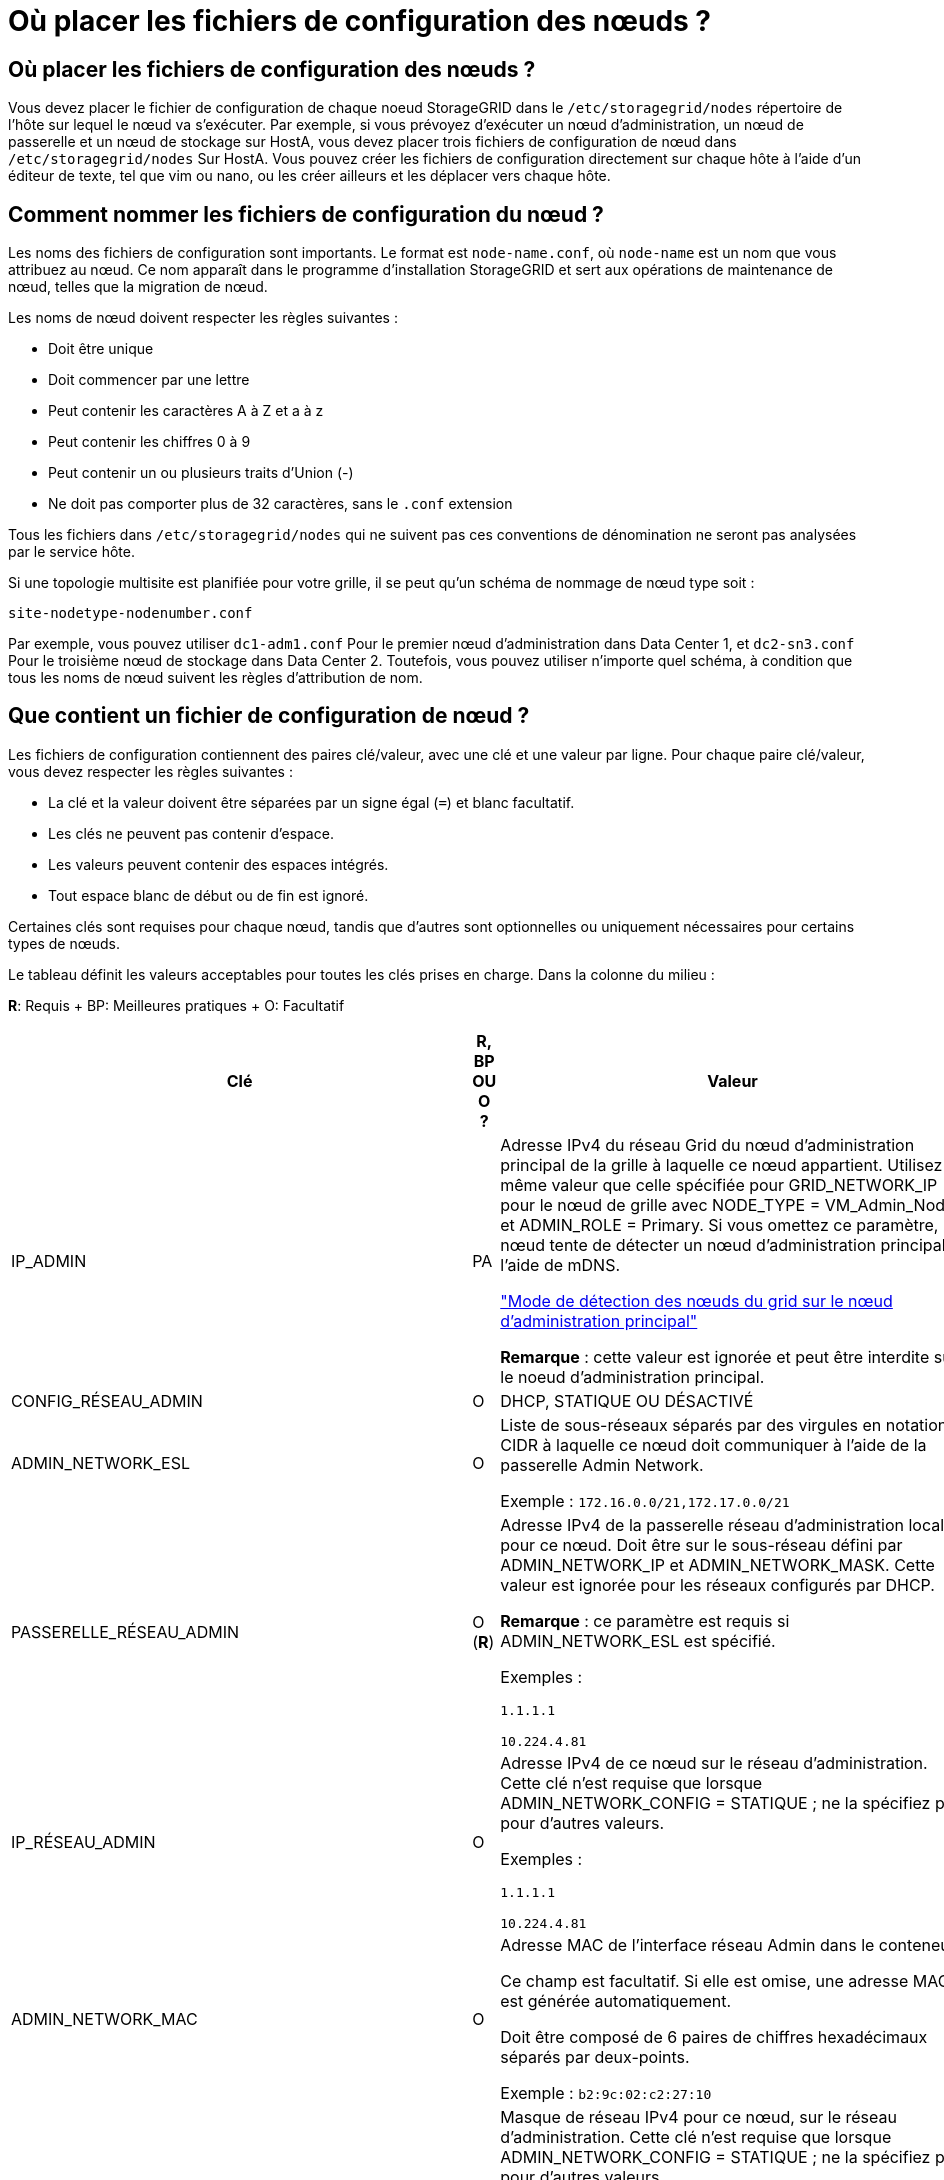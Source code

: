 = Où placer les fichiers de configuration des nœuds ?
:allow-uri-read: 




== Où placer les fichiers de configuration des nœuds ?

Vous devez placer le fichier de configuration de chaque noeud StorageGRID dans le `/etc/storagegrid/nodes` répertoire de l'hôte sur lequel le nœud va s'exécuter. Par exemple, si vous prévoyez d'exécuter un nœud d'administration, un nœud de passerelle et un nœud de stockage sur HostA, vous devez placer trois fichiers de configuration de nœud dans `/etc/storagegrid/nodes` Sur HostA. Vous pouvez créer les fichiers de configuration directement sur chaque hôte à l'aide d'un éditeur de texte, tel que vim ou nano, ou les créer ailleurs et les déplacer vers chaque hôte.



== Comment nommer les fichiers de configuration du nœud ?

Les noms des fichiers de configuration sont importants. Le format est `node-name.conf`, où `node-name` est un nom que vous attribuez au nœud. Ce nom apparaît dans le programme d'installation StorageGRID et sert aux opérations de maintenance de nœud, telles que la migration de nœud.

Les noms de nœud doivent respecter les règles suivantes :

* Doit être unique
* Doit commencer par une lettre
* Peut contenir les caractères A à Z et a à z
* Peut contenir les chiffres 0 à 9
* Peut contenir un ou plusieurs traits d'Union (-)
* Ne doit pas comporter plus de 32 caractères, sans le `.conf` extension


Tous les fichiers dans `/etc/storagegrid/nodes` qui ne suivent pas ces conventions de dénomination ne seront pas analysées par le service hôte.

Si une topologie multisite est planifiée pour votre grille, il se peut qu'un schéma de nommage de nœud type soit :

[listing]
----
site-nodetype-nodenumber.conf
----
Par exemple, vous pouvez utiliser `dc1-adm1.conf` Pour le premier nœud d'administration dans Data Center 1, et `dc2-sn3.conf` Pour le troisième nœud de stockage dans Data Center 2. Toutefois, vous pouvez utiliser n'importe quel schéma, à condition que tous les noms de nœud suivent les règles d'attribution de nom.



== Que contient un fichier de configuration de nœud ?

Les fichiers de configuration contiennent des paires clé/valeur, avec une clé et une valeur par ligne. Pour chaque paire clé/valeur, vous devez respecter les règles suivantes :

* La clé et la valeur doivent être séparées par un signe égal (`=`) et blanc facultatif.
* Les clés ne peuvent pas contenir d'espace.
* Les valeurs peuvent contenir des espaces intégrés.
* Tout espace blanc de début ou de fin est ignoré.


Certaines clés sont requises pour chaque nœud, tandis que d'autres sont optionnelles ou uniquement nécessaires pour certains types de nœuds.

Le tableau définit les valeurs acceptables pour toutes les clés prises en charge. Dans la colonne du milieu :

*R*: Requis + BP: Meilleures pratiques + O: Facultatif

[cols="2a,1a,4a"]
|===
| Clé | R, BP OU O ? | Valeur 


 a| 
IP_ADMIN
 a| 
PA
 a| 
Adresse IPv4 du réseau Grid du nœud d'administration principal de la grille à laquelle ce nœud appartient. Utilisez la même valeur que celle spécifiée pour GRID_NETWORK_IP pour le nœud de grille avec NODE_TYPE = VM_Admin_Node et ADMIN_ROLE = Primary. Si vous omettez ce paramètre, le nœud tente de détecter un nœud d'administration principal à l'aide de mDNS.

link:how-grid-nodes-discover-primary-admin-node.html["Mode de détection des nœuds du grid sur le nœud d'administration principal"]

*Remarque* : cette valeur est ignorée et peut être interdite sur le noeud d'administration principal.



 a| 
CONFIG_RÉSEAU_ADMIN
 a| 
O
 a| 
DHCP, STATIQUE OU DÉSACTIVÉ



 a| 
ADMIN_NETWORK_ESL
 a| 
O
 a| 
Liste de sous-réseaux séparés par des virgules en notation CIDR à laquelle ce nœud doit communiquer à l'aide de la passerelle Admin Network.

Exemple : `172.16.0.0/21,172.17.0.0/21`



 a| 
PASSERELLE_RÉSEAU_ADMIN
 a| 
O (*R*)
 a| 
Adresse IPv4 de la passerelle réseau d'administration locale pour ce nœud. Doit être sur le sous-réseau défini par ADMIN_NETWORK_IP et ADMIN_NETWORK_MASK. Cette valeur est ignorée pour les réseaux configurés par DHCP.

*Remarque* : ce paramètre est requis si ADMIN_NETWORK_ESL est spécifié.

Exemples :

`1.1.1.1`

`10.224.4.81`



 a| 
IP_RÉSEAU_ADMIN
 a| 
O
 a| 
Adresse IPv4 de ce nœud sur le réseau d'administration. Cette clé n'est requise que lorsque ADMIN_NETWORK_CONFIG = STATIQUE ; ne la spécifiez pas pour d'autres valeurs.

Exemples :

`1.1.1.1`

`10.224.4.81`



 a| 
ADMIN_NETWORK_MAC
 a| 
O
 a| 
Adresse MAC de l'interface réseau Admin dans le conteneur.

Ce champ est facultatif. Si elle est omise, une adresse MAC est générée automatiquement.

Doit être composé de 6 paires de chiffres hexadécimaux séparés par deux-points.

Exemple : `b2:9c:02:c2:27:10`



 a| 
ADMIN_NETWORK_MASK
 a| 
O
 a| 
Masque de réseau IPv4 pour ce nœud, sur le réseau d'administration. Cette clé n'est requise que lorsque ADMIN_NETWORK_CONFIG = STATIQUE ; ne la spécifiez pas pour d'autres valeurs.

Exemples :

`255.255.255.0`

`255.255.248.0`



 a| 
MTU_RÉSEAU_ADMIN
 a| 
O
 a| 
Unité de transmission maximale (MTU) pour ce nœud sur le réseau Admin. Ne spécifiez pas si ADMIN_NETWORK_CONFIG = DHCP. Si elle est spécifiée, la valeur doit être comprise entre 1280 et 9216. Si omis, 1500 est utilisé.

Si vous souhaitez utiliser des trames jumbo, définissez la valeur MTU sur une valeur adaptée aux trames jumbo, comme 9000. Sinon, conservez la valeur par défaut.

*IMPORTANT* : la valeur MTU du réseau doit correspondre à la valeur configurée sur le port du commutateur auquel le nœud est connecté. Dans le cas contraire, des problèmes de performances réseau ou une perte de paquets peuvent se produire.

Exemples :

`1500`

`8192`



 a| 
CIBLE_RÉSEAU_ADMIN
 a| 
PA
 a| 
Nom de l'unité hôte que vous utiliserez pour accéder au réseau d'administration par le nœud StorageGRID. Seuls les noms d'interface réseau sont pris en charge. En général, vous utilisez un nom d'interface différent de celui spécifié pour GRID_NETWORK_TARGET ou CLIENT_NETWORK_TARGET.

*Remarque* : n'utilisez pas de périphérique de liaison ou de pont comme cible réseau. Configurez un VLAN (ou une autre interface virtuelle) sur le périphérique de liaison, ou utilisez un pont et une paire Ethernet virtuelle (veth).

*Meilleure pratique*:spécifiez une valeur même si ce nœud ne possède pas d'adresse IP de réseau Admin initialement. Vous pouvez ensuite ajouter une adresse IP de réseau d'administration plus tard, sans avoir à reconfigurer le nœud sur l'hôte.

Exemples :

`bond0.1002`

`ens256`



 a| 
TYPE_CIBLE_RÉSEAU_ADMIN
 a| 
O
 a| 
Interface

(Il s'agit de la seule valeur prise en charge.)



 a| 
ADMIN_NETWORK_TARGET_TYPE_INTERFACE_CLONE_MAC
 a| 
PA
 a| 
Vrai ou faux

Définissez la clé sur « true » pour que le conteneur StorageGRID utilise l'adresse MAC de l'interface hôte cible sur le réseau d'administration.

*Meilleure pratique:* dans les réseaux où le mode promiscuous serait nécessaire, utilisez la clé ADMIN_NETWORK_TARGET_TYPE_INTERFACE_CLONE_MAC.

Pour plus de détails sur le clonage MAC :

link:../rhel/configuring-host-network.html#considerations-and-recommendations-for-mac-address-cloning["Considérations et recommandations relatives au clonage d'adresses MAC (Red Hat Enterprise Linux ou CentOS)"]

link:../ubuntu/configuring-host-network.html#considerations-and-recommendations-for-mac-address-cloning["Considérations et recommandations relatives au clonage d'adresses MAC (Ubuntu ou Debian)"]



 a| 
RÔLE_ADMINISTRATEUR
 a| 
*R*
 a| 
Primaire ou non primaire

Cette clé n'est requise que lorsque NODE_TYPE = VM_Admin_Node ; ne la spécifiez pas pour d'autres types de nœuds.



 a| 
JOURNAUX_AUDIT_BLOC_PÉRIPHÉRIQUE
 a| 
*R*
 a| 
Chemin et nom du fichier spécial de périphérique de bloc ce nœud utilisera pour le stockage persistant des journaux d'audit. Cette clé n'est requise que pour les nœuds avec TYPE_NOEUD = VM_Admin_noeud ; ne la spécifiez pas pour d'autres types de noeuds.

Exemples :

`/dev/disk/by-path/pci-0000:03:00.0-scsi-0:0:0:0`

`/dev/disk/by-id/wwn-0x600a09800059d6df000060d757b475fd`

`/dev/mapper/sgws-adm1-audit-logs`



 a| 
BLOCK_DEVICE_RANGEDB_000

BLOCK_DEVICE_RANGEDB_001

BLOCK_DEVICE_RANGEDB_002

BLOCK_DEVICE_RANGEDB_003

BLOCK_DEVICE_RANGEDB_004

BLOCK_DEVICE_RANGEDB_005

BLOCK_DEVICE_RANGEDB_006

BLOCK_DEVICE_RANGEDB_007

BLOCK_DEVICE_RANGEDB_008

BLOCK_DEVICE_RANGEDB_009

BLOCK_DEVICE_RANGEDB_010

BLOCK_DEVICE_RANGEDB_011

BLOCK_DEVICE_RANGEDB_012

BLOCK_DEVICE_RANGEDB_013

BLOCK_DEVICE_RANGEDB_014

BLOCK_DEVICE_RANGEDB_015
 a| 
*R*
 a| 
Chemin et nom du fichier spécial de périphérique de bloc ce nœud utilisera pour le stockage objet permanent. Cette clé n'est requise que pour les nœuds avec TYPE_NOEUD = VM_Storage_noeud ; ne la spécifiez pas pour d'autres types de noeuds.

Seul LE BLOC_DEVICE_RANGEDB_000 est requis ; le reste est facultatif. Le dispositif de bloc spécifié pour BLOCK_DEVICE_RANGEDB_000 doit être d'au moins 4 To ; les autres peuvent être plus petits.

Ne laissez pas d'espace. Si vous spécifiez BLOCK_DEVICE_RANGEDB_005, vous devez également spécifier BLOCK_DEVICE_RANGEDB_004.

*Remarque* : pour la compatibilité avec les déploiements existants, les clés à deux chiffres sont prises en charge pour les nœuds mis à niveau.

Exemples :

`/dev/disk/by-path/pci-0000:03:00.0-scsi-0:0:0:0`

`/dev/disk/by-id/wwn-0x600a09800059d6df000060d757b475fd`

`/dev/mapper/sgws-sn1-rangedb-000`



 a| 
BLOQUER_LES_TABLES_PÉRIPHÉRIQUES
 a| 
*R*
 a| 
Chemin et nom du fichier spécial de l'unité de bloc ce noeud sera utilisé pour le stockage persistant des tables de base de données. Cette clé n'est requise que pour les nœuds avec TYPE_NOEUD = VM_Admin_noeud ; ne la spécifiez pas pour d'autres types de noeuds.

Exemples :

`/dev/disk/by-path/pci-0000:03:00.0-scsi-0:0:0:0`

`/dev/disk/by-id/wwn-0x600a09800059d6df000060d757b475fd`

`/dev/mapper/sgws-adm1-tables`



 a| 
BLOCK_DEVICE_VAR_LOCAL
 a| 
*R*
 a| 
Chemin et nom du fichier spécial de périphérique de bloc ce nœud utilisera pour son stockage persistant /var/local.

Exemples :

`/dev/disk/by-path/pci-0000:03:00.0-scsi-0:0:0:0`

`/dev/disk/by-id/wwn-0x600a09800059d6df000060d757b475fd`

`/dev/mapper/sgws-sn1-var-local`



 a| 
CONFIG_RÉSEAU_CLIENT
 a| 
O
 a| 
DHCP, STATIQUE OU DÉSACTIVÉ



 a| 
PASSERELLE_RÉSEAU_CLIENT
 a| 
O
 a| 
Adresse IPv4 de la passerelle réseau client locale pour ce nœud, qui doit se trouver sur le sous-réseau défini par CLIENT_NETWORK_IP et CLIENT_NETWORK_MASK. Cette valeur est ignorée pour les réseaux configurés par DHCP.

Exemples :

`1.1.1.1`

`10.224.4.81`



 a| 
IP_RÉSEAU_CLIENT
 a| 
O
 a| 
Adresse IPv4 de ce nœud sur le réseau client. Cette clé n'est requise que lorsque CLIENT_NETWORK_CONFIG = STATIQUE ; ne la spécifiez pas pour d'autres valeurs.

Exemples :

`1.1.1.1`

`10.224.4.81`



 a| 
CLIENT_RÉSEAU_MAC
 a| 
O
 a| 
Adresse MAC de l'interface réseau client dans le conteneur.

Ce champ est facultatif. Si elle est omise, une adresse MAC est générée automatiquement.

Doit être composé de 6 paires de chiffres hexadécimaux séparés par deux-points.

Exemple : `b2:9c:02:c2:27:20`



 a| 
MASQUE_RÉSEAU_CLIENT
 a| 
O
 a| 
Masque de réseau IPv4 pour ce nœud sur le réseau client. Cette clé n'est requise que lorsque CLIENT_NETWORK_CONFIG = STATIQUE ; ne la spécifiez pas pour d'autres valeurs.

Exemples :

`255.255.255.0`

`255.255.248.0`



 a| 
MTU_CLIENT_RÉSEAU
 a| 
O
 a| 
Unité de transmission maximale (MTU) pour ce nœud sur le réseau client. Ne spécifiez pas si CLIENT_NETWORK_CONFIG = DHCP. Si elle est spécifiée, la valeur doit être comprise entre 1280 et 9216. Si omis, 1500 est utilisé.

Si vous souhaitez utiliser des trames jumbo, définissez la valeur MTU sur une valeur adaptée aux trames jumbo, comme 9000. Sinon, conservez la valeur par défaut.

*IMPORTANT* : la valeur MTU du réseau doit correspondre à la valeur configurée sur le port du commutateur auquel le nœud est connecté. Dans le cas contraire, des problèmes de performances réseau ou une perte de paquets peuvent se produire.

Exemples :

`1500`

`8192`



 a| 
CIBLE_RÉSEAU_CLIENT
 a| 
PA
 a| 
Nom du périphérique hôte que vous utiliserez pour accéder au réseau client par le nœud StorageGRID. Seuls les noms d'interface réseau sont pris en charge. En général, vous utilisez un nom d'interface différent de celui spécifié pour GRID_NETWORK_TARGET ou ADMIN_NETWORK_TARGET.

*Remarque* : n'utilisez pas de périphérique de liaison ou de pont comme cible réseau. Configurez un VLAN (ou une autre interface virtuelle) sur le périphérique de liaison, ou utilisez un pont et une paire Ethernet virtuelle (veth).

*Meilleure pratique :* Indiquez une valeur même si ce nœud ne possède pas d'adresse IP de réseau client au départ. Vous pouvez ensuite ajouter une adresse IP du réseau client ultérieurement, sans avoir à reconfigurer le nœud sur l'hôte.

Exemples :

`bond0.1003`

`ens423`



 a| 
TYPE_CIBLE_RÉSEAU_CLIENT
 a| 
O
 a| 
Interface

(Cette valeur est prise en charge uniquement.)



 a| 
CLIENT_RÉSEAU_CIBLE_TYPE_INTERFACE_CLONE_MAC
 a| 
PA
 a| 
Vrai ou faux

Définissez la clé sur « true » pour que le conteneur StorageGRID utilise l'adresse MAC de l'interface cible hôte sur le réseau client.

*Meilleure pratique:* dans les réseaux où le mode promiscuous serait nécessaire, utilisez plutôt la clé CLIENT_NETWORK_TARGET_TYPE_INTERFACE_CLONE_MAC.

Pour plus de détails sur le clonage MAC :

link:../rhel/configuring-host-network.html#considerations-and-recommendations-for-mac-address-cloning["Considérations et recommandations relatives au clonage d'adresses MAC (Red Hat Enterprise Linux ou CentOS)"]

link:../ubuntu/configuring-host-network.html#considerations-and-recommendations-for-mac-address-cloning["Considérations et recommandations relatives au clonage d'adresses MAC (Ubuntu ou Debian)"]



 a| 
CONFIG_RÉSEAU_GRID
 a| 
PA
 a| 
STATIQUE ou DHCP

(Statique par défaut si non spécifié.)



 a| 
PASSERELLE_RÉSEAU_GRILLE
 a| 
*R*
 a| 
Adresse IPv4 de la passerelle réseau Grid locale pour ce nœud, qui doit se trouver sur le sous-réseau défini par GRID_NETWORK_IP et GRID_NETWORK_MASK. Cette valeur est ignorée pour les réseaux configurés par DHCP.

Si le réseau Grid est un sous-réseau unique sans passerelle, utilisez soit l'adresse de passerelle standard pour le sous-réseau (X. Y.1), soit la valeur DE GRID_NETWORK_IP de ce nœud. Ces valeurs simplifient les extensions potentielles du réseau Grid.



 a| 
IP_RÉSEAU_GRID
 a| 
*R*
 a| 
Adresse IPv4 de ce nœud sur le réseau Grid. Cette clé n'est requise que lorsque GRID_NETWORK_CONFIG = STATIQUE ; ne la spécifiez pas pour d'autres valeurs.

Exemples :

`1.1.1.1`

`10.224.4.81`



 a| 
GRID_RÉSEAU_MAC
 a| 
O
 a| 
Adresse MAC de l'interface réseau de la grille dans le conteneur.

Ce champ est facultatif. Si elle est omise, une adresse MAC est générée automatiquement.

Doit être composé de 6 paires de chiffres hexadécimaux séparés par deux-points.

Exemple : `b2:9c:02:c2:27:30`



 a| 
GRID_NETWORK_MASK
 a| 
O
 a| 
Masque de réseau IPv4 pour ce nœud sur le réseau Grid. Cette clé n'est requise que lorsque GRID_NETWORK_CONFIG = STATIQUE ; ne la spécifiez pas pour d'autres valeurs.

Exemples :

`255.255.255.0`

`255.255.248.0`



 a| 
GRID_NETWORK_MTU
 a| 
O
 a| 
Unité de transmission maximale (MTU) pour ce nœud sur le réseau Grid. Ne spécifiez pas si GRID_NETWORK_CONFIG = DHCP. Si elle est spécifiée, la valeur doit être comprise entre 1280 et 9216. Si omis, 1500 est utilisé.

Si vous souhaitez utiliser des trames jumbo, définissez la valeur MTU sur une valeur adaptée aux trames jumbo, comme 9000. Sinon, conservez la valeur par défaut.

*IMPORTANT* : la valeur MTU du réseau doit correspondre à la valeur configurée sur le port du commutateur auquel le nœud est connecté. Dans le cas contraire, des problèmes de performances réseau ou une perte de paquets peuvent se produire.

*IMPORTANT* : pour des performances réseau optimales, tous les nœuds doivent être configurés avec des valeurs MTU similaires sur leurs interfaces réseau Grid. L'alerte *Grid Network MTU mismatch* est déclenchée en cas de différence importante dans les paramètres MTU pour le réseau Grid sur les nœuds individuels. Les valeurs MTU ne doivent pas nécessairement être identiques pour tous les types de réseau.

Exemples :

1500 8192



 a| 
CIBLE_RÉSEAU_GRILLE
 a| 
*R*
 a| 
Nom de l'unité hôte que vous utiliserez pour accéder au réseau Grid par le nœud StorageGRID. Seuls les noms d'interface réseau sont pris en charge. En général, vous utilisez un nom d'interface différent de celui spécifié pour ADMIN_NETWORK_TARGET ou CLIENT_NETWORK_TARGET.

*Remarque* : n'utilisez pas de périphérique de liaison ou de pont comme cible réseau. Configurez un VLAN (ou une autre interface virtuelle) sur le périphérique de liaison, ou utilisez un pont et une paire Ethernet virtuelle (veth).

Exemples :

`bond0.1001`

`ens192`



 a| 
TYPE_CIBLE_RÉSEAU_GRILLE
 a| 
O
 a| 
Interface

(Il s'agit de la seule valeur prise en charge.)



 a| 
GRID_NETWORK_TARGET_TYPE_INTERFACE_CLONE_MAC
 a| 
*BP*
 a| 
Vrai ou faux

Définissez la valeur de la clé sur « true » pour que le conteneur StorageGRID utilise l'adresse MAC de l'interface cible de l'hôte sur le réseau de la grille.

*Meilleure pratique:* dans les réseaux où le mode promiscuous serait nécessaire, utilisez la clé GRID_NETWORK_TARGET_TYPE_INTERFACE_CLONE_MAC.

Pour plus de détails sur le clonage MAC :

link:../rhel/configuring-host-network.html#considerations-and-recommendations-for-mac-address-cloning["Considérations et recommandations relatives au clonage d'adresses MAC (Red Hat Enterprise Linux ou CentOS)"]

link:../ubuntu/configuring-host-network.html#considerations-and-recommendations-for-mac-address-cloning["Considérations et recommandations relatives au clonage d'adresses MAC (Ubuntu ou Debian)"]



 a| 
INTERFACES_TARGET_nnnn
 a| 
O
 a| 
Nom et description facultative d'une interface supplémentaire que vous souhaitez ajouter à ce nœud. Vous pouvez ajouter plusieurs interfaces supplémentaires à chaque nœud.

Pour _nnnn_, spécifiez un numéro unique pour chaque entrée INTERFACES_TARGET que vous ajoutez.

Pour la valeur, spécifiez le nom de l'interface physique sur l'hôte bare-Metal. Ensuite, si vous le souhaitez, ajoutez une virgule et fournissez une description de l'interface, qui s'affiche sur la page des interfaces VLAN et sur la page des groupes haute disponibilité.

Par exemple : `INTERFACES_TARGET_01=ens256, Trunk`

Si vous ajoutez une interface de jonction, vous devez configurer une interface VLAN dans StorageGRID. Si vous ajoutez une interface d'accès, vous pouvez l'ajouter directement à un groupe haute disponibilité ; il n'est pas nécessaire de configurer une interface VLAN.



 a| 
RAM_MAXIMALE
 a| 
O
 a| 
Quantité maximale de RAM que ce nœud est autorisé à consommer. Si cette clé est omise, le nœud n'a aucune restriction de mémoire. Lorsque vous définissez ce champ pour un nœud de niveau production, indiquez une valeur inférieure d'au moins 24 Go et de 16 à 32 Go à la mémoire RAM totale du système.

*Remarque* : la valeur de la RAM affecte l'espace réservé des métadonnées réelles d'un nœud. Voir la link:../admin/managing-object-metadata-storage.html["Description de l'espace réservé aux métadonnées"].

Le format de ce champ est `<number><unit>`, où `<unit>` peut être `b`, `k`, `m`, ou `g`.

Exemples :

`24g`

`38654705664b`

*Remarque* : si vous souhaitez utiliser cette option, vous devez activer la prise en charge du noyau pour les groupes de mémoire.



 a| 
TYPE_NŒUD
 a| 
*R*
 a| 
Type de nœud :

VM_Admin_Node VM_Storage_Node VM_Archive_Node VM_API_Gateway



 a| 
SCHÉMA DE PORT
 a| 
O
 a| 
Permet de remapper tout port utilisé par un nœud pour les communications internes de nœud de grille ou les communications externes. Le remappage des ports est nécessaire si les stratégies de mise en réseau d'entreprise limitent un ou plusieurs ports utilisés par StorageGRID, comme décrit dans link:../network/internal-grid-node-communications.html["Communications internes sur les nœuds de la grille"] ou link:../network/external-communications.html["Communications externes"].

*IMPORTANT* : ne mappez pas les ports que vous prévoyez d'utiliser pour configurer les noeuds finaux de l'équilibreur de charge.

*Remarque* : si seul PORT_REMAPPAGE est défini, le mappage que vous spécifiez est utilisé pour les communications entrantes et sortantes. Si PORT_REMAPPAGE_INBOUND est également spécifié, PORT_REMAPPAGE s'applique uniquement aux communications sortantes.

Le format utilisé est : `<network type>/<protocol>/<default port used by grid node>/<new port>`, où `<network type>` est un grid, un administrateur ou un client. le protocole est tcp ou udp.

Par exemple :

`PORT_REMAP = client/tcp/18082/443`



 a| 
PORT_REMAPPAGE_ENTRANT
 a| 
O
 a| 
Mappe de nouveau les communications entrantes sur le port spécifié. Si vous spécifiez PORT_REMAP_INBOUND mais que vous ne spécifiez pas de valeur pour PORT_REMAP, les communications sortantes pour le port sont inchangées.

*IMPORTANT* : ne mappez pas les ports que vous prévoyez d'utiliser pour configurer les noeuds finaux de l'équilibreur de charge.

Le format utilisé est : `<network type>/<protocol:>/<remapped port >/<default port used by grid node>`, où `<network type>` est un grid, un administrateur ou un client. le protocole est tcp ou udp.

Par exemple :

`PORT_REMAP_INBOUND = grid/tcp/3022/22`

|===